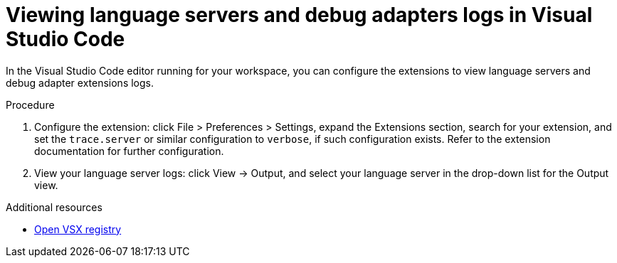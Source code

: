 :_content-type: ASSEMBLY
:description: Viewing {prod-short} workspace language servers and debug adapters logs in Visual Studio Code
:keywords: administration-guide, logs
:navtitle: Language servers and debug adapters logs in the editor
:page-aliases:

[id="viewing-language-servers-and-debug-adapters-logs-in-visual-studio-code"]
= Viewing language servers and debug adapters logs in Visual Studio Code

In the Visual Studio Code editor running for your workspace,
you can configure the extensions to view language servers and debug adapter extensions logs.

.Procedure
. Configure the extension: click File > Preferences > Settings, expand the Extensions section, search for your extension, and set the `trace.server` or similar configuration to `verbose`, if such configuration exists.
Refer to the extension documentation for further configuration.

. View your language server logs: click View → Output, and select your language server in the drop-down list for the Output view.

.Additional resources
* link:https://open-vsx.org/[Open VSX registry]
